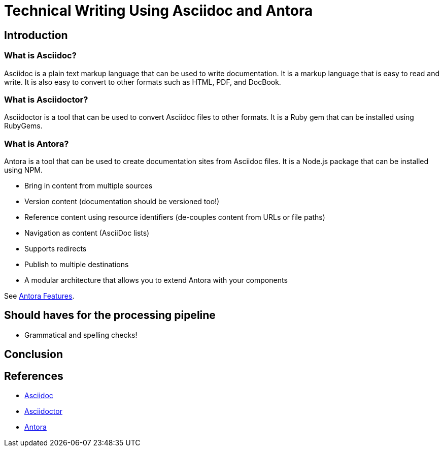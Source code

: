 = Technical Writing Using Asciidoc and Antora

== Introduction

=== What is Asciidoc?

Asciidoc is a plain text markup language that can be used to write documentation. It is a markup language that is easy to read and write. It is also easy to convert to other formats such as HTML, PDF, and DocBook.

=== What is Asciidoctor?

Asciidoctor is a tool that can be used to convert Asciidoc files to other formats. It is a Ruby gem that can be installed using RubyGems.

=== What is Antora?

Antora is a tool that can be used to create documentation sites from Asciidoc files. It is a Node.js package that can be installed using NPM.

* Bring in content from multiple sources
* Version content (documentation should be versioned too!)
* Reference content using resource identifiers (de-couples content from URLs or file paths)
* Navigation as content (AsciiDoc lists)
* Supports redirects
* Publish to multiple destinations
* A modular architecture that allows you to extend Antora with your components

See link:https://docs.antora.org/antora/latest/features/[Antora Features].


== Should haves for the processing pipeline

* Grammatical and spelling checks!


== Conclusion

== References

* https://asciidoc.org[Asciidoc]
* https://asciidoctor.org[Asciidoctor]
* https://antora.org[Antora]

